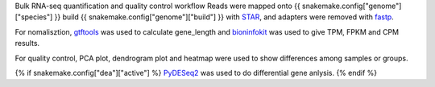 Bulk RNA-seq quantification and quality control workflow
Reads were mapped onto {{ snakemake.config["genome"]["species"] }} build {{ snakemake.config["genome"]["build"] }} with `STAR`_, and adapters were removed with `fastp`_.

For nomalisztion, `gtftools`_ was used to calculate gene_length and `bioninfokit`_ was used to give TPM, FPKM and CPM results.

For quality control, PCA plot, dendrogram plot and heatmap were used to show differences among samples or groups.

{% if snakemake.config["dea"]["active"] %}
`PyDESeq2`_ was used to do differential gene anlysis.
{% endif %}

.. _fastp: https://github.com/OpenGene/fastp
.. _STAR: https://github.com/alexdobin/STAR
.. _gtftools: https://github.com/RacconC/gtftools
.. _bioninfokit: https://github.com/reneshbedre/bioinfokit
.. _PyDESeq2: https://github.com/owkin/PyDESeq2